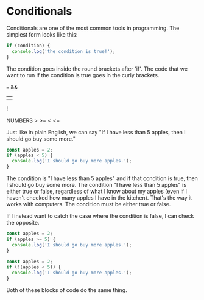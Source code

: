 #+HTML_HEAD: <link rel="stylesheet" href="highlight/styles/vs2015.css">
#+HTML_HEAD: <script src="highlight/highlight.pack.js"></script>
#+HTML_HEAD: <script>document.addEventListener('DOMContentLoaded', (event) => document.querySelectorAll('pre.src').forEach((block) => hljs.highlightBlock(block)))</script>

* Conditionals

Conditionals are one of the most common tools in programming. The simplest form looks like this:

#+BEGIN_SRC js
if (condition) {
  console.log('the condition is true!');
}
#+END_SRC

The condition goes inside the round brackets after 'if'. The code that we want to run if the condition is true goes in the curly brackets.

===
&&
||
!

NUMBERS
>
>=
<
<=

Just like in plain English, we can say "If I have less than 5 apples, then I should go buy some more."

#+BEGIN_SRC js
const apples = 2;
if (apples < 5) {
  console.log('I should go buy more apples.');
}
#+END_SRC

The condition is "I have less than 5 apples" and if that condition is true, then I should go buy some more. The condition "I have less than 5 apples" is either true or false, regardless of what I know about my apples (even if I haven't checked how many apples I have in the kitchen). That's the way it works with computers. The condition must be either true or false.

If I instead want to catch the case where the condition is false, I can check the opposite.

#+BEGIN_SRC js
const apples = 2;
if (apples >= 5) {
  console.log('I should go buy more apples.');
}
#+END_SRC

#+BEGIN_SRC js
const apples = 2;
if (!(apples < 5)) {
  console.log('I should go buy more apples.');
}
#+END_SRC

Both of these blocks of code do the same thing.
